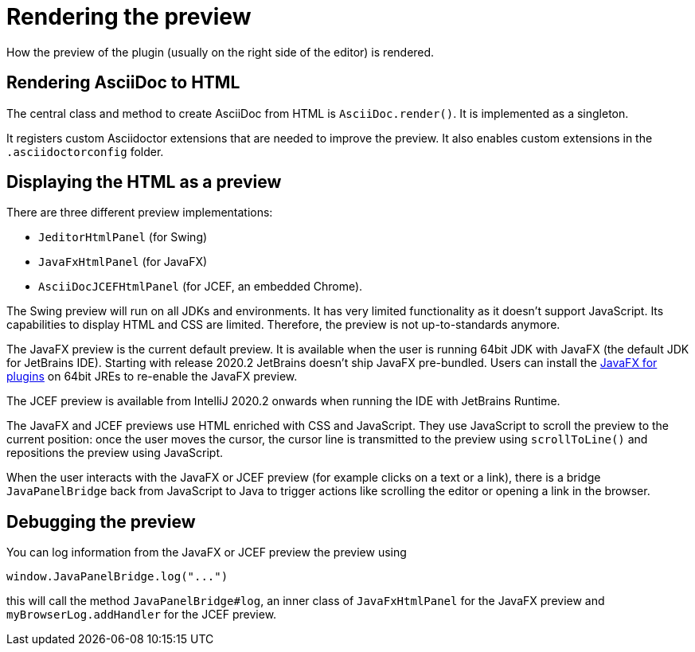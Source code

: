 = Rendering the preview
:navtitle: Rendering preview
:description: How the preview of the plugin (usually on the right side of the editor) is rendered.

{description}

== Rendering AsciiDoc to HTML

The central class and method to create AsciiDoc from HTML is `AsciiDoc.render()`.
It is implemented as a singleton.

It registers custom Asciidoctor extensions that are needed to improve the preview.
It also enables custom extensions in the `.asciidoctorconfig` folder.

== Displaying the HTML as a preview

There are three different preview implementations:

* `JeditorHtmlPanel` (for Swing)
* `JavaFxHtmlPanel` (for JavaFX)
* `AsciiDocJCEFHtmlPanel` (for JCEF, an embedded Chrome).

The Swing preview will run on all JDKs and environments.
It has very limited functionality as it doesn't support JavaScript.
Its capabilities to display HTML and CSS are limited.
Therefore, the preview is not up-to-standards anymore.

The JavaFX preview is the current default preview.
It is available when the user is running 64bit JDK with JavaFX (the default JDK for JetBrains IDE).
Starting with release 2020.2 JetBrains doesn't ship JavaFX pre-bundled.
Users can install the https://plugins.jetbrains.com/plugin/14250-javafx-runtime-for-plugins[JavaFX for plugins^] on 64bit JREs to re-enable the JavaFX preview.

The JCEF preview is available from IntelliJ 2020.2 onwards when running the IDE with JetBrains Runtime.

The JavaFX and JCEF previews use HTML enriched with CSS and JavaScript.
They use JavaScript to scroll the preview to the current position: once the user moves the cursor, the cursor line is transmitted to the preview using `scrollToLine()` and repositions the preview using JavaScript.

When the user interacts with the JavaFX or JCEF preview (for example clicks on a text or a link), there is a bridge `JavaPanelBridge` back from JavaScript to Java to trigger actions like scrolling the editor or opening a link in the browser.

== Debugging the preview

You can log information from the JavaFX or JCEF preview the preview using

[source,javascript]
----
window.JavaPanelBridge.log("...")
----

this will call the method `JavaPanelBridge#log`, an inner class of `JavaFxHtmlPanel` for the JavaFX preview and `myBrowserLog.addHandler` for the JCEF preview.

